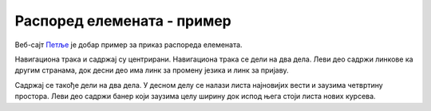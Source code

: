 Распоред елемената - пример
===========================

Веб-сајт `Петље <https://petlja.org>`_ је добар пример за приказ распореда елемената.

.. image:: ../../_images/css/primer_petlja_org.jpg
    :width: 780px
    :align: center
    :class: screenshot-shadow

Навигациона трака и садржај су центрирани. Навигациона трака се дели на два дела. Леви део садржи линкове ка другим странама, док десни део има линк за промену језика и линк за пријаву.

Садржај се такође дели на два дела. У десном делу се налази листа најновијих вести и заузима четвртину простора. Леви део садржи банер који заузима целу ширину док испод њега стоји листа нових курсева.

.. petlja-editor:: css_petlja_org

    style.css
    * {
        box-sizing: border-box;
    }

    body {
        font-family: Arial, sans-serif;
    }

    /* Главни садржај стране је центриран са максималном ширином */
    .strana {
        margin: 0 auto;
        max-width: 960px;
    }

    /* Навигација */
    nav {
        overflow: hidden;
        padding: 8px;
        border-bottom: 1px solid grey;
        margin-bottom: 10px;
    }
    .navigacija-levo {
        padding: 0;
        margin: 0;
        list-style: none;
        float: left;
    }
    .navigacija-levo li {
        display: inline-block;
        margin-right: 8px;
    }
    .navigacija-desno {
        float: right;
    }

    /* Садржај стране */

    /* Леви део садржаја */
    .levi-sadrzaj {
        float: left;
        max-width: 75%;
        width: 100%;
        padding-right: 20px;
    }

    /* Банер */
    .baner {
        background-image: url(https://petljamediastorage.blob.core.windows.net/root/Media/Default/images/slider/CppCS_osnovni_du%C5%BEe.jpg);
        height: 350px;
        padding: 30px 20px;
    }

    .kurs {
        float: left;
        width: 30%;
        margin-left: 1.5%;
        margin-right: 1.5%;
        border-radius: 4px;
        background-color: #f2f2f2;
        padding: 0px 10px;
    }

    /* Десни садржај - вести */
    .desni-sadrzaj {
        float: right;
        width: 25%;
    }
    ~~~
    index.html
    <!doctype html>
    <html>
    <head>
        <meta charset="utf-8"/>
        <link rel="stylesheet" href="style.css"/>
    </head>
    <body>
        <div class="strana">
            <nav>
                <ul class="navigacija-levo">
                    <li>
                        <a href="#">NET.KABINET</a>
                    </li>
                    <li>
                        <a href="#">ZBIRKE</a>
                    </li>
                    <li>
                        <a href="#">ZBORNICA</a>
                    </li>
                </ul>
                <div class="navigacija-desno">
                    <a href="#">Uloguj se</a>
                </div>
            </nav>

            <div class="sadrzaj">
                <main class="levi-sadrzaj">
                    <div class="baner">
                        <p>Uči programiranje - rešavaj algoritamske zadatke</p>
                        <a href="#">Pogledaj zbirke</a>
                    </div>

                    <h2>Novo na Petlji</h2>

                    <div class="kursevi">
                        <div class="kurs">
                            <h3 class="naziv">
                                Примене савременог рачунарства за 4. разред гимназије
                            </h3>
                            <p>
                                Овај курс је намењен ученицима четвртог разреда гимназија свих смерова за предмет Рачунарство и информатика.
                            </p>
                        </div>
                        <div class="kurs">
                            <h3 class="naziv">
                                Budi data driven
                            </h3>
                            <p>
                                Овај курс намењен је средњошколцима, студентима и свима који су заинтересовани да уче анализу, обраду и визуелизацију података.
                            </p>
                        </div>
                        <div class="kurs">
                            <h3 class="naziv">
                                Базе података, рачунарске мреже и серверско веб програмирање за четврти разред гимназије природни смер
                            </h3>
                            <p>
                                Овај курс је намењен ученицима четвртог разреда гимназија природно-математичког смера за предмет Рачунарство и информатика.
                            </p>
                        </div>
                    </div>
                </main>
                <div class="desni-sadrzaj">
                    <h2>Petljine vesti</h2>

                    <div class="vest">
                        <h5>Letnja škola programiranja</h5>
                        <p>
                            Posle dugo vremena imamo priliku da se vidimo uživo i to na Letnjoj školi programiranja.
                            Poziv za prijavu je otvoren za sve učenike starijih razreda osnovnih škola.
                        </p>
                    </div>
                    <div class="vest">
                        <h5>Savremeno računarstvo – osnovni koncepti i primena</h5>
                        <p>
                            Novi kurs na net.kabinetu namenjen učenicima četvrtog razreda gimnazije se bavi temom savremene primene računarstva od IoT-a do mašinskog učenja, veštačke inteligencije i robotike
                        </p>
                    </div>
                </div>
            </div>
        </div>
    </body>
    </html>
